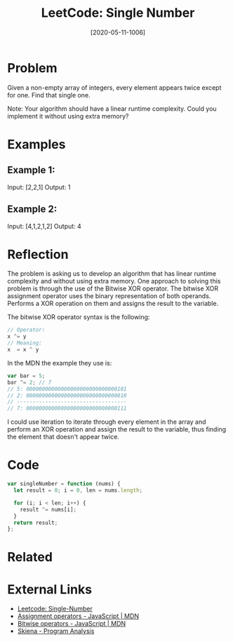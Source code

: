 #+TITLE:LeetCode: Single Number
#+DATE: [2020-05-11-1006]
#+KEYWORDS: #leetcode

* Problem
Given a non-empty array of integers, every element appears twice except for one. Find that single one.

Note:
Your algorithm should have a linear runtime complexity. Could you implement it without using extra memory?

* Examples
** Example 1:
Input: [2,2,1]
Output: 1

** Example 2:
Input: [4,1,2,1,2]
Output: 4

* Reflection
The problem is asking us to develop an algorithm that has linear runtime complexity and without using extra memory. One approach to solving this problem is through the use of the Bitwise XOR operator. The bitwise XOR assignment operator uses the binary representation of both operands. Performs a XOR operation on them and assigns the result to the variable.

The bitwise XOR operator syntax is the following:
#+BEGIN_SRC js
// Operator:
x ^= y
// Meaning:
x  = x ^ y

#+END_SRC

In the MDN the example they use is:
#+BEGIN_SRC js
var bar = 5;
bar ^= 2; // 7
// 5: 00000000000000000000000000000101
// 2: 00000000000000000000000000000010
// -----------------------------------
// 7: 00000000000000000000000000000111
#+END_SRC

I could use iteration to iterate through every element in the array and perform an XOR operation and assign the result to the variable, thus finding the element that doesn't appear twice.

* Code
#+BEGIN_SRC js
var singleNumber = function (nums) {
  let result = 0; i = 0, len = nums.length;

  for (i; i < len; i++) {
    result ^= nums[i];
  }
  return result;
};
#+END_SRC

* Related
* External Links
- [[https://leetcode.com/problems/single-number/][Leetcode: Single-Number]]
- [[https://developer.mozilla.org/en-US/docs/Web/JavaScript/Reference/Operators/Assignment_Operators#Bitwise_XOR_assignment][Assignment operators - JavaScript | MDN]]
- [[https://developer.mozilla.org/en-US/docs/Web/JavaScript/Reference/Operators/Bitwise_Operators#Bitwise_XOR][Bitwise operators - JavaScript | MDN]]
- [[http://www3.cs.stonybrook.edu/~skiena/373/videos/pdf/L3.pdf][Skiena - Program Analysis]]
